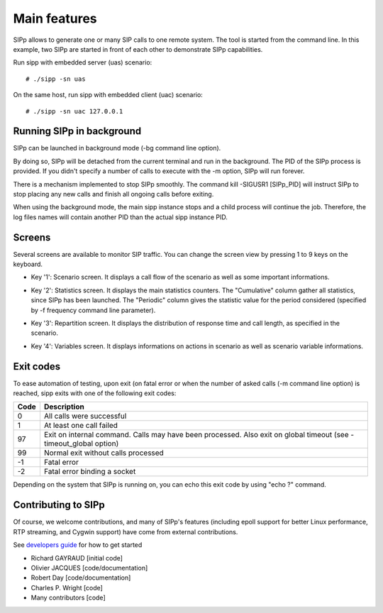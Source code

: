 Main features
=============

SIPp allows to generate one or many SIP calls to one remote system.
The tool is started from the command line. In this example, two SIPp
are started in front of each other to demonstrate SIPp capabilities.

Run sipp with embedded server (uas) scenario::

    # ./sipp -sn uas

On the same host, run sipp with embedded client (uac) scenario::

    # ./sipp -sn uac 127.0.0.1



Running SIPp in background
``````````````````````````

SIPp can be launched in background mode (-bg command line option).

By doing so, SIPp will be detached from the current terminal and run
in the background. The PID of the SIPp process is provided. If you
didn't specify a number of calls to execute with the -m option, SIPp
will run forever.

There is a mechanism implemented to stop SIPp smoothly. The command
kill -SIGUSR1 [SIPp_PID] will instruct SIPp to stop placing any new
calls and finish all ongoing calls before exiting.

When using the background mode, the main sipp instance stops and a
child process will continue the job. Therefore, the log files names
will contain another PID than the actual sipp instance PID.



Screens
```````

Several screens are available to monitor SIP traffic. You can change
the screen view by pressing 1 to 9 keys on the keyboard.


+ Key '1': Scenario screen. It displays a call flow of the scenario as
  well as some important informations.

.. image:: sipp-03.jpg

+ Key '2': Statistics screen. It displays the main statistics
  counters. The "Cumulative" column gather all statistics, since SIPp
  has been launched. The "Periodic" column gives the statistic value for
  the period considered (specified by -f frequency command line
  parameter).

.. image:: sipp-04.jpg

+ Key '3': Repartition screen. It displays the distribution of
  response time and call length, as specified in the scenario.

.. image:: sipp-05.jpg

+ Key '4': Variables screen. It displays informations on actions in
  scenario as well as scenario variable informations.

.. image:: sipp-06.jpg




Exit codes
``````````

To ease automation of testing, upon exit (on fatal error or when the
number of asked calls (-m command line option) is reached, sipp exits
with one of the following exit codes:

====  ===========
Code  Description
====  ===========
0     All calls were successful
1     At least one call failed
97    Exit on internal command. Calls may have been processed. Also
      exit on global timeout (see -timeout_global option)
99    Normal exit without calls processed
-1    Fatal error
-2    Fatal error binding a socket
====  ===========

Depending on the system that SIPp is running on, you can echo this
exit code by using "echo ?" command.



Contributing to SIPp
````````````````````

Of course, we welcome contributions, and many of SIPp's features
(including epoll support for better Linux performance, RTP streaming,
and Cygwin support) have come from external contributions.

See `developers guide`_ for how to get started

+ Richard GAYRAUD [initial code]
+ Olivier JACQUES [code/documentation]
+ Robert Day [code/documentation]
+ Charles P. Wright [code]
+ Many contributors [code]


.. _developers guide: https://github.com/SIPp/sipp/wiki/New-Developers'-Guide
